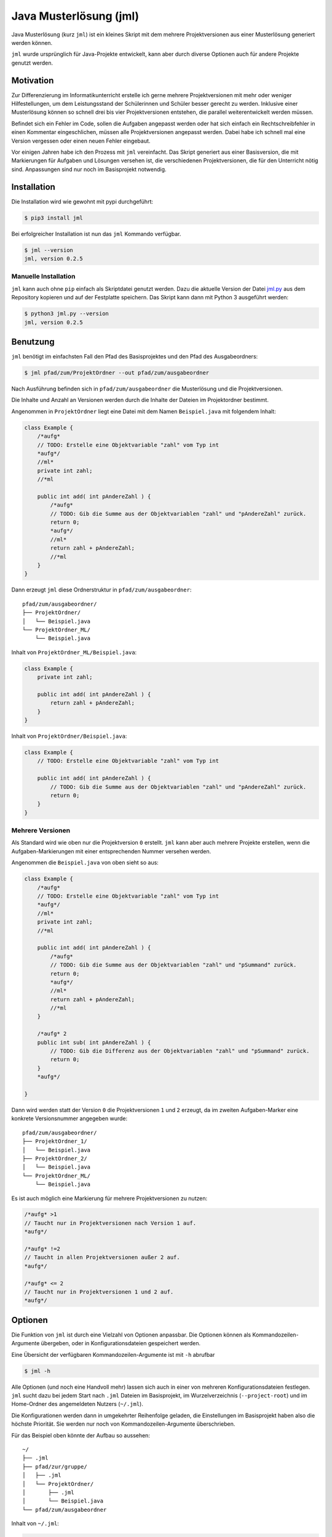 =======================
Java Musterlösung (jml)
=======================

Java Musterlösung (kurz ``jml``) ist ein kleines Skript mit dem mehrere Projektversionen aus einer Musterlösung generiert werden können.

``jml`` wurde ursprünglich für Java-Projekte entwickelt, kann aber durch diverse Optionen auch für andere Projekte genutzt werden.

Motivation
----------

Zur Differenzierung im Informatikunterricht erstelle ich gerne mehrere Projektversionen mit mehr oder weniger Hilfestellungen, um dem Leistungsstand der Schülerinnen und Schüler besser gerecht zu werden. Inklusive einer Musterlösung können so schnell drei bis vier Projektversionen entstehen, die parallel weiterentwickelt werden müssen.

Befindet sich ein Fehler im Code, sollen die Aufgaben angepasst werden oder hat sich einfach ein Rechtschreibfehler in einen Kommentar eingeschlichen, müssen alle Projektversionen angepasst werden. Dabei habe ich schnell mal eine Version vergessen oder einen neuen Fehler eingebaut.

Vor einigen Jahren habe ich den Prozess mit ``jml`` vereinfacht. Das Skript generiert aus einer Basisversion, die mit Markierungen für Aufgaben und Lösungen versehen ist, die verschiedenen Projektversionen, die für den Unterricht nötig sind. Anpassungen sind nur noch im Basisprojekt notwendig.

Installation
------------

Die Installation wird wie gewohnt mit pypi durchgeführt:

.. code-block:: console

   $ pip3 install jml

Bei erfolgreicher Installation ist nun das ``jml`` Kommando verfügbar.

.. code-block:: console

   $ jml --version
   jml, version 0.2.5

Manuelle Installation
^^^^^^^^^^^^^^^^^^^^^

``jml`` kann auch ohne ``pip`` einfach als Skriptdatei genutzt werden. Dazu die aktuelle Version der Datei `jml.py <https://github.com/jneug/jml/blob/main/src/jml/jml.py>`_ aus dem Repository kopieren und auf der Festplatte speichern. Das Skript kann dann mit Python 3 ausgeführt werden:

.. code-block:: console

   $ python3 jml.py --version
   jml, version 0.2.5


Benutzung
---------

``jml`` benötigt im einfachsten Fall den Pfad des Basisprojektes und den Pfad des Ausgabeordners:

.. code-block:: console

   $ jml pfad/zum/ProjektOrdner --out pfad/zum/ausgabeordner

Nach Ausführung befinden sich in ``pfad/zum/ausgabeordner`` die Musterlösung und die Projektversionen.

Die Inhalte und Anzahl an Versionen werden durch die Inhalte der Dateien im Projektordner bestimmt.

Angenommen in ``ProjektOrdner`` liegt eine Datei mit dem Namen ``Beispiel.java`` mit folgendem Inhalt:

.. code-block:: java

    class Example {
        /*aufg*
        // TODO: Erstelle eine Objektvariable "zahl" vom Typ int
        *aufg*/
        //ml*
        private int zahl;
        //*ml

        public int add( int pAndereZahl ) {
            /*aufg*
            // TODO: Gib die Summe aus der Objektvariablen "zahl" und "pAndereZahl" zurück.
            return 0;
            *aufg*/
            //ml*
            return zahl + pAndereZahl;
            //*ml
        }
    }

Dann erzeugt ``jml`` diese Ordnerstruktur in ``pfad/zum/ausgabeordner``::

    pfad/zum/ausgabeordner/
    ├── ProjektOrdner/
    │   └── Beispiel.java
    └── ProjektOrdner_ML/
        └── Beispiel.java

Inhalt von ``ProjektOrdner_ML/Beispiel.java``:

.. code-block:: java

    class Example {
        private int zahl;

        public int add( int pAndereZahl ) {
            return zahl + pAndereZahl;
        }
    }

Inhalt von ``ProjektOrdner/Beispiel.java``:

.. code-block:: java

    class Example {
        // TODO: Erstelle eine Objektvariable "zahl" vom Typ int

        public int add( int pAndereZahl ) {
            // TODO: Gib die Summe aus der Objektvariablen "zahl" und "pAndereZahl" zurück.
            return 0;
        }
    }


Mehrere Versionen
^^^^^^^^^^^^^^^^^

Als Standard wird wie oben nur die Projektversion ``0`` erstellt. ``jml`` kann aber auch mehrere Projekte erstellen, wenn die Aufgaben-Markierungen mit einer entsprechenden Nummer versehen werden.

Angenommen die ``Beispiel.java`` von oben sieht so aus:

.. code-block:: java

    class Example {
        /*aufg*
        // TODO: Erstelle eine Objektvariable "zahl" vom Typ int
        *aufg*/
        //ml*
        private int zahl;
        //*ml

        public int add( int pAndereZahl ) {
            /*aufg*
            // TODO: Gib die Summe aus der Objektvariablen "zahl" und "pSummand" zurück.
            return 0;
            *aufg*/
            //ml*
            return zahl + pAndereZahl;
            //*ml
        }

        /*aufg* 2
        public int sub( int pAndereZahl ) {
            // TODO: Gib die Differenz aus der Objektvariablen "zahl" und "pSummand" zurück.
            return 0;
        }
        *aufg*/

    }

Dann wird werden statt der Version ``0`` die Projektversionen ``1`` und ``2`` erzeugt, da im zweiten Aufgaben-Marker eine konkrete Versionsnummer angegeben wurde::

    pfad/zum/ausgabeordner/
    ├── ProjektOrdner_1/
    │   └── Beispiel.java
    ├── ProjektOrdner_2/
    │   └── Beispiel.java
    └── ProjektOrdner_ML/
        └── Beispiel.java

Es ist auch möglich eine Markierung für mehrere Projektversionen zu nutzen:

.. code-block:: java

    /*aufg* >1
    // Taucht nur in Projektversionen nach Version 1 auf.
    *aufg*/

    /*aufg* !=2
    // Taucht in allen Projektversionen außer 2 auf.
    *aufg*/

    /*aufg* <= 2
    // Taucht nur in Projektversionen 1 und 2 auf.
    *aufg*/


Optionen
--------

Die Funktion von ``jml`` ist durch eine Vielzahl von Optionen anpassbar. Die Optionen können als Kommandozeilen-Argumente übergeben, oder in Konfigurationsdateien gespeichert werden.

Eine Übersicht der verfügbaren Kommandozeilen-Argumente ist mit ``-h`` abrufbar

.. code-block:: console

   $ jml -h

Alle Optionen (und noch eine Handvoll mehr) lassen sich auch in einer von mehreren Konfigurationsdateien festlegen. ``jml`` sucht dazu bei jedem Start nach ``.jml`` Dateien im Basisprojekt, im Wurzelverzeichnis (``--project-root``) und im Home-Ordner des angemeldeten Nutzers (``~/.jml``).

Die Konfigurationen werden dann in umgekehrter Reihenfolge geladen, die Einstellungen im Basisprojekt haben also die höchste Priorität. Sie werden nur noch von Kommandozeilen-Argumente überschrieben.

Für das Beispiel oben könnte der Aufbau so aussehen::

    ~/
    ├── .jml
    ├── pfad/zur/gruppe/
    │   ├── .jml
    │   └── ProjektOrdner/
    │       ├── .jml
    │       └── Beispiel.java
    └── pfad/zum/ausgabeordner

Inhalt von ``~/.jml``:

.. code-block:: ini

   [settings]
   opening tag=/*<aufgabe>
   closing tag=</aufgabe>*/
   opening ml tag=//<loesung>
   closing ml tag=//</loesung>

Inhalt von ``~/pfad/zur/gruppe/.jml``:

.. code-block:: ini

   [settings]
   zip = yes
   ml suffix = Loesung
   name format = {project}-{version}
   include = *.java,*.txt

Inhalt von ``~/pfad/zur/gruppe/ProjektOrdner/.jml``:

.. code-block:: ini

   [settings]
   opening tag=/*aufgabe*
   closing tag=*aufgabe*/
   encoding = iso-8859-1
   name = Maeusekampf

Der Aufruf von ``jml`` sieht dann so aus:

.. code-block:: console

   $ jml --project-root "~/pfad/zur/gruppe" "~/pfad/zur/gruppe/ProjektOrdner"  --out "pfad/zum/ausgabeordner"

``jml`` lädt nun zunächst ``~/.jml`` und setzt die Start- und Endmarkierungen auf eine XML-Variante.

Danach wird ``~/pfad/zur/gruppe/.jml`` geladen, da dies per ``--project-root`` Argument als Gruppenverzeichnis gesetzt wurde. Für diese Projektgruppe werden ZIP-Dateien der Projektversionen erzeugt, außerdem wird das Suffix für die Musterlösung von ``ML`` auf ``Loesung`` geändert. Das Format der Projektnamen wird angepasst (``_`` durch ``-`` ersetzt) und es werden auch ``.txt`` Dateien nach den Aufgaben- und Lösungs-Markierungen durchsucht.

Als drittes wird ``~/pfad/zur/gruppe/ProjektOrdner/.jml`` geladen. Hier werden speziell für dieses eine Projekt die Aufgaben-Marker erneut verändert und die Datei-Codierung auf ``iso-8859-1`` (statt ``utf-8``) festgelegt. Schließlich wird noch der Projektname auf ``Maeusekampf`` festgelgt, anstatt den Ordnernamen ``ProjektOrdner`` zu verwenden.

Die Ausgabe sieht dann so aus (sofern die Aufgaben- und Lösungs-Markierungen in ``Beispiel.java`` angepasst wurden)::

    ~/
    ├── .jml
    ├── pfad/zur/gruppe/
    │   ├── .jml
    │   └── ProjektOrdner/
    │       ├── .jml
    │       └── Beispiel.java
    └── pfad/zum/ausgabeordner/
        ├── Maeusekampf-Loesung/
        │   └── Beispiel.java
        ├── Maeusekampf-1/
        │   └── Beispiel.java
        ├── Maeusekampf-2/
        │   └── Beispiel.java
        ├── Maeusekampf-Loesung.zip
        ├── Maeusekampf-1.zip
        └── Maeusekampf-2.zip

Liste der Optionen
^^^^^^^^^^^^^^^^^^

Die Tabelle zeigt eine Übersicht aller Optionen, die in einer Konfigurationsdatei gesetzt werden können und der dazugehörigen Kommandozeilen-Argumente.

+---------------------------------------+-------------------------------------------------------------------------------------------------------------------------------------------------------------------------+-------------------------------------------------------------------------------------------------------------------------------------------------------------------------------------------------------------------------------------------------------------------------------------------------------------------------------------------------------------------------------------------------------------------------------------------+
| Optionsname in Konfigurationsdateien  | Kommandozeilen-Argument                                                                                                                                                 | Beschreibung                                                                                                                                                                                                                                                                                                                                                                                                                              |
+=======================================+=========================================================================================================================================================================+===========================================================================================================================================================================================================================================================================================================================================================================================================================================+
| output dir                            | -o / --out                                                                                                                                                              | Legt den Zielordner für die Ausgabe der Projektversionen fest. Beachte, dass der finale Ausgabeordner unterhalb von ``outdir`` abhängig von ``--project-root`` noch variieren kann.                                                                                                                                                                                                                                                       |
+---------------------------------------+-------------------------------------------------------------------------------------------------------------------------------------------------------------------------+-------------------------------------------------------------------------------------------------------------------------------------------------------------------------------------------------------------------------------------------------------------------------------------------------------------------------------------------------------------------------------------------------------------------------------------------+
| name                                  | -n / --name                                                                                                                                                             | Setzt den Namen der erstellten Projektversionen. Im Namensformat wird ``{project}`` durch den Namen ersetzt. Als Standard wird der Ordnername des Basisprojektes verwendet.                                                                                                                                                                                                                                                               |
+---------------------------------------+-------------------------------------------------------------------------------------------------------------------------------------------------------------------------+-------------------------------------------------------------------------------------------------------------------------------------------------------------------------------------------------------------------------------------------------------------------------------------------------------------------------------------------------------------------------------------------------------------------------------------------+
| name format                           | --name-format                                                                                                                                                           | Legt das Format fest, nach dem die Projektversionen benannt werden. Der Wert ist ein Python-Formatierungsstring und kann die Variablen ``{project}``  für den Namen, ``{version}`` für die Versionsnummer und ``{date}`` für das aktuelle Datum enthalten. Auf diese Weise können Projekte beispielsweise mit einer Jahreszahl versehen werden (``name format = {date:%Y}_{project}-v{version}``). Standard ist ``{project}_{version}``.  |
+---------------------------------------+-------------------------------------------------------------------------------------------------------------------------------------------------------------------------+-------------------------------------------------------------------------------------------------------------------------------------------------------------------------------------------------------------------------------------------------------------------------------------------------------------------------------------------------------------------------------------------------------------------------------------------+
| ml suffix                             | -mls / --ml-suffix                                                                                                                                                      | Setzt die Versionsnummer der Musterlösung. Standard ist ``ML``.                                                                                                                                                                                                                                                                                                                                                                           |
+---------------------------------------+-------------------------------------------------------------------------------------------------------------------------------------------------------------------------+-------------------------------------------------------------------------------------------------------------------------------------------------------------------------------------------------------------------------------------------------------------------------------------------------------------------------------------------------------------------------------------------------------------------------------------------+
| opening tag                           | -to / --tag-open                                                                                                                                                        | Setzt die Anfangsmarkierung für Aufgaben. Die Markierung sollte nach einem öffnenden Block-Kommentar stehen, damit die Aufgabenstellung in der Basisversion auskommentiert ist. Standard ist ``/*aufg*``.                                                                                                                                                                                                                                 |
+---------------------------------------+-------------------------------------------------------------------------------------------------------------------------------------------------------------------------+-------------------------------------------------------------------------------------------------------------------------------------------------------------------------------------------------------------------------------------------------------------------------------------------------------------------------------------------------------------------------------------------------------------------------------------------+
| closing tag                           | -tc / --tag-close                                                                                                                                                       | Setzt die Endmarkierung für Aufgaben. Die Markierung sollte vor einem schließenden Block-Kommentar stehen, damit die Aufgabenstellung in der Basisversion auskommentiert ist. Standard ist ``*aufg*/``.                                                                                                                                                                                                                                   |
+---------------------------------------+-------------------------------------------------------------------------------------------------------------------------------------------------------------------------+-------------------------------------------------------------------------------------------------------------------------------------------------------------------------------------------------------------------------------------------------------------------------------------------------------------------------------------------------------------------------------------------------------------------------------------------+
| opening ml tag                        | -mlo / --ml-open                                                                                                                                                        | Setzt die Anfangsmarkierung für Lösungen. Die Markierung sollte nach einem Zeilen-Kommentar stehen, damit die Musterlösung in der Basisversion lauffähig bleibt. Standard ist ``/ml*``.                                                                                                                                                                                                                                                   |
+---------------------------------------+-------------------------------------------------------------------------------------------------------------------------------------------------------------------------+-------------------------------------------------------------------------------------------------------------------------------------------------------------------------------------------------------------------------------------------------------------------------------------------------------------------------------------------------------------------------------------------------------------------------------------------+
| closing ml tag                        | -mlc / --ml-close                                                                                                                                                       | Setzt die Endmarkierung für Lösungen. Die Markierung sollte nach einem Zeilen-Kommentar stehen, damit die Musterlösung in der Basisversion lauffähig bleibt. Standard ist ``//*ml``.                                                                                                                                                                                                                                                      |
+---------------------------------------+-------------------------------------------------------------------------------------------------------------------------------------------------------------------------+-------------------------------------------------------------------------------------------------------------------------------------------------------------------------------------------------------------------------------------------------------------------------------------------------------------------------------------------------------------------------------------------------------------------------------------------+
| clear                                 | --no-clear                                                                                                                                                              | Verhindert, dass die Ordner der Projektversionen zuerst vollständig gelöscht werden. Vorhandene Dateien werden dann überschrieben, aber Dateien, die nicht im Basisprojekt sind (oder in den Excludes stehen) werden nicht berührt und verbleiben in den Projektversionen.                                                                                                                                                                |
+---------------------------------------+-------------------------------------------------------------------------------------------------------------------------------------------------------------------------+-------------------------------------------------------------------------------------------------------------------------------------------------------------------------------------------------------------------------------------------------------------------------------------------------------------------------------------------------------------------------------------------------------------------------------------------+
| project root                          | --project-root                                                                                                                                                          | Setzt das Wurzelverzeichnis, anhand dessen die Ordnerstruktur im Zielordner festgelegt wird. Das Verzeichnis sollte ein Elternverzeichnis des Basisprojektes sein. Im Wurzelverzeichnis wird außerdem nach einer ``.jml`` Datei gesucht, die vor der Konfigurationsdatei im Basisprojekt geladen wird.                                                                                                                                    |
+---------------------------------------+-------------------------------------------------------------------------------------------------------------------------------------------------------------------------+-------------------------------------------------------------------------------------------------------------------------------------------------------------------------------------------------------------------------------------------------------------------------------------------------------------------------------------------------------------------------------------------------------------------------------------------+
| include                               | -i / --include                                                                                                                                                          | Setzt die Liste der `Suchmuster für Dateien`_, in denen nach Aufgaben- und Lösungs-Markierungen gesucht werden soll. Standard ist ``*.java``.                                                                                                                                                                                                                                                                                             |
+---------------------------------------+-------------------------------------------------------------------------------------------------------------------------------------------------------------------------+-------------------------------------------------------------------------------------------------------------------------------------------------------------------------------------------------------------------------------------------------------------------------------------------------------------------------------------------------------------------------------------------------------------------------------------------+
| +include                              | ;                                                                                                                                                                       | Kann nur in Konfigurationsdateien auftauchen und ergänzt die Liste der Includes um weitere Suchmuster, anstatt sie zu ersetzen.                                                                                                                                                                                                                                                                                                           |
+---------------------------------------+-------------------------------------------------------------------------------------------------------------------------------------------------------------------------+-------------------------------------------------------------------------------------------------------------------------------------------------------------------------------------------------------------------------------------------------------------------------------------------------------------------------------------------------------------------------------------------------------------------------------------------+
| -include                              | ;                                                                                                                                                                       | Kann nur in Konfigurationsdateien auftauchen und entfernt Suchmuster aus der Liste der Includes.                                                                                                                                                                                                                                                                                                                                          |
+---------------------------------------+-------------------------------------------------------------------------------------------------------------------------------------------------------------------------+-------------------------------------------------------------------------------------------------------------------------------------------------------------------------------------------------------------------------------------------------------------------------------------------------------------------------------------------------------------------------------------------------------------------------------------------+
| exclude                               | -e / --exclude                                                                                                                                                          | Setzt die Liste der `Suchmuster für Dateien`_, die komplett ignoriert werden soll. Diese Dateien tauchen nicht in den Projektverisonen auf. Excludes haben Vorrang vor Includes. Standard ist ``*.class,*.ctxt,.DS_Store,Thumbs.db,.vscode,.eclipse,*.iml``.                                                                                                                                                                              |
+---------------------------------------+-------------------------------------------------------------------------------------------------------------------------------------------------------------------------+-------------------------------------------------------------------------------------------------------------------------------------------------------------------------------------------------------------------------------------------------------------------------------------------------------------------------------------------------------------------------------------------------------------------------------------------+
| +exclude                              | ;                                                                                                                                                                       | Kann nur in Konfigurationsdateien auftauchen und ergänzt die Liste der Excludes um weitere Suchmuster, anstatt sie zu ersetzen.                                                                                                                                                                                                                                                                                                           |
+---------------------------------------+-------------------------------------------------------------------------------------------------------------------------------------------------------------------------+-------------------------------------------------------------------------------------------------------------------------------------------------------------------------------------------------------------------------------------------------------------------------------------------------------------------------------------------------------------------------------------------------------------------------------------------+
| -exclude                              | ;                                                                                                                                                                       | Kann nur in Konfigurationsdateien auftauchen und entfernt Suchmuster aus der Liste der Excludes.                                                                                                                                                                                                                                                                                                                                          |
+---------------------------------------+-------------------------------------------------------------------------------------------------------------------------------------------------------------------------+-------------------------------------------------------------------------------------------------------------------------------------------------------------------------------------------------------------------------------------------------------------------------------------------------------------------------------------------------------------------------------------------------------------------------------------------+
| additional files                      | ;                                                                                                                                                                       | Eine Liste von Dateien, die zusätzlich in alle Projektversionen kopiert werden sollen. Die Dateien werden nicht nach Markierungen durchsucht und exakt kopiert.                                                                                                                                                                                                                                                                           |
+---------------------------------------+-------------------------------------------------------------------------------------------------------------------------------------------------------------------------+-------------------------------------------------------------------------------------------------------------------------------------------------------------------------------------------------------------------------------------------------------------------------------------------------------------------------------------------------------------------------------------------------------------------------------------------+
| -v / --versions                       | Liste von Versionsnummern von Projektversionen, die erstellt werden sollen. Bezieht sich nicht auf dei Musterlösung. Diese kann mit ``--delete-ml`` abgestellt werden.  |                                                                                                                                                                                                                                                                                                                                                                                                                                           |
+---------------------------------------+-------------------------------------------------------------------------------------------------------------------------------------------------------------------------+-------------------------------------------------------------------------------------------------------------------------------------------------------------------------------------------------------------------------------------------------------------------------------------------------------------------------------------------------------------------------------------------------------------------------------------------+
| encoding                              | --encoding                                                                                                                                                              | Zeichenkodierung der Dateien. Standard ist ``utf-8``.                                                                                                                                                                                                                                                                                                                                                                                     |
+---------------------------------------+-------------------------------------------------------------------------------------------------------------------------------------------------------------------------+-------------------------------------------------------------------------------------------------------------------------------------------------------------------------------------------------------------------------------------------------------------------------------------------------------------------------------------------------------------------------------------------------------------------------------------------+
| delete empty files                    | --delete-empty                                                                                                                                                          | Wenn gesetzt werden Dateien, die nach dem kompilieren keinen Inhalt mehr haben, nicht in die Projektversionen kopiert.                                                                                                                                                                                                                                                                                                                    |
+---------------------------------------+-------------------------------------------------------------------------------------------------------------------------------------------------------------------------+-------------------------------------------------------------------------------------------------------------------------------------------------------------------------------------------------------------------------------------------------------------------------------------------------------------------------------------------------------------------------------------------------------------------------------------------+
| create zip                            | -z / --zip                                                                                                                                                              | Erstellt zu jeder Projektversion zusätzlich eine ZIP-Datei mit demselben Namen.                                                                                                                                                                                                                                                                                                                                                           |
+---------------------------------------+-------------------------------------------------------------------------------------------------------------------------------------------------------------------------+-------------------------------------------------------------------------------------------------------------------------------------------------------------------------------------------------------------------------------------------------------------------------------------------------------------------------------------------------------------------------------------------------------------------------------------------+
| create zip only                       | ;                                                                                                                                                                       | Erstellt nur die ZIP-Dateien. Impliziert ``create zip = yes``.                                                                                                                                                                                                                                                                                                                                                                            |
+---------------------------------------+-------------------------------------------------------------------------------------------------------------------------------------------------------------------------+-------------------------------------------------------------------------------------------------------------------------------------------------------------------------------------------------------------------------------------------------------------------------------------------------------------------------------------------------------------------------------------------------------------------------------------------+
| creat zip dir                         | ;                                                                                                                                                                       | Ausgabeverzeichnis für die ZIP-Dateien, falls dieses von OUT abweicht. Standard ist dasselbe Verzeichnis wie für die Ausgabe der Projektversionen. (Also OUT bzw. ein Unterverzeichnis von OUT, wenn ein Wurzelverzeichnis angegeben wurde.)                                                                                                                                                                                              |
+---------------------------------------+-------------------------------------------------------------------------------------------------------------------------------------------------------------------------+-------------------------------------------------------------------------------------------------------------------------------------------------------------------------------------------------------------------------------------------------------------------------------------------------------------------------------------------------------------------------------------------------------------------------------------------+
| delete ml                             | --no-ml                                                                                                                                                                 | Löscht die Musterlösung nach Ablauf des Programms. Unabhängig von dieser Einstellung wird die Musterlösung immer als erstes erstellt, um in den Dateien nach Aufgaben-Markierungen zu suchen und so die zu erstellenden Projektversionen zu ermitteln. Diese Einstellung löscht den Ordner der Musterlösung aber danach wieder. Es wird dann auch keine ZIP-Datei mehr erstellt.                                                          |
+---------------------------------------+-------------------------------------------------------------------------------------------------------------------------------------------------------------------------+-------------------------------------------------------------------------------------------------------------------------------------------------------------------------------------------------------------------------------------------------------------------------------------------------------------------------------------------------------------------------------------------------------------------------------------------+
| --debug                               | Schaltet die Debug-Ausgaben ein.                                                                                                                                        |                                                                                                                                                                                                                                                                                                                                                                                                                                           |
+---------------------------------------+-------------------------------------------------------------------------------------------------------------------------------------------------------------------------+-------------------------------------------------------------------------------------------------------------------------------------------------------------------------------------------------------------------------------------------------------------------------------------------------------------------------------------------------------------------------------------------------------------------------------------------+



.. _Suchmuster für Dateien: https://docs.python.org/3/library/fnmatch.html

Beispiele
^^^^^^^^^

Das folgende Beispiel kopiert die ``.class`` Dateien mit in die Projektversionen und ignoriert dafür einige der ``.java`` Quelltexte. Dies kann sinnvoll sein, wenn das Projekt einige vordefinierte Klassen enthält (zum Beispiel eine fertige GUI), die von den Schüler:innen aber nicht bearbeitet werden sollen.

.. code-block:: text

    ~/
    ├── wurzel/verzeichnis/
    │   ├── .jml
    │   ├── files/
    │   │   ├── .gitignore
    │   │   └── package.bluej
    │   └── ProjektOrdner/
    │       └── .jml
    └── ausgabe/ordner

Inhalt von ``~/wurzel/verzeichnis/.jml``:

.. code-block:: ini

    [settings]
    output dir = ~/ausgabe/ordner
    opening tag = /*<aufg>
    closing tag = </aufg>*/
    opening ml tag = //<ml>
    closing ml tag = //</ml>
    name format = {project}-v{version}
    create zip only = yes
    additional files = ~/wurzel/verzeichnis/files/.gitignore,
        ~/wurzel/verzeichnis/files/package.bluej

Inhalt von ``~/wurzel/verzeichnis/ProjektOrdner.jml``:

.. code-block:: ini

    project root = ~/wurzel/verzeichnis
    +exclude = MyMailGUI.java,MyMailSettingsGUI.java
    -exclude = *.class


Mit diesen Einstellungen kann ``jml`` zum Beispiel mit auch für ein HTML-prjekt genutzt werden:

.. code-block:: text

    ~/
    ├── wurzel/verzeichnis/
    │   ├── files/
    │   │   ├── .gitignore
    │   │   └── package.bluej
    │   └── ProjektOrdner/
    │   │   ├── .jml
    │       └── index.html
    └── ausgabe/ordner

Inhalt von ``~/wurzel/verzeichnis/ProjektOrdner/.jml``:

.. code-block:: ini

    [settings]
    opening tag = <!--aufg
    closing tag = aufg-->
    opening ml tag = <!--ml
    closing ml tag = ml-->
    include = *.html,*.htm
